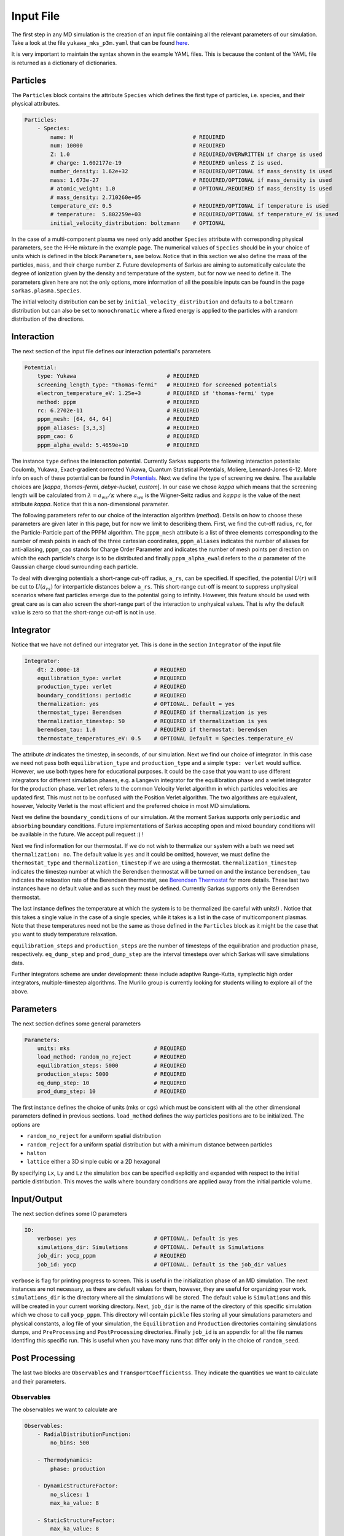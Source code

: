 ==========
Input File
==========
The first step in any MD simulation is the creation of an input file containing all the relevant parameters
of our simulation. Take a look at the file ``yukawa_mks_p3m.yaml`` that can be
found `here <https://raw.githubusercontent.com/murillo-group/sarkas/master/docs/documentation/Tutorial_NB/input_files/yukawa_mks_p3m.yaml>`_.


It is very important to maintain the syntax shown in the example YAML files.
This is because the content of the YAML file is returned as a dictionary of dictionaries.


Particles
---------
The ``Particles`` block contains the attribute ``Species`` which defines the first type of particles, i.e. species,
and their physical attributes.

.. code-block:: yaml

    Particles:
        - Species:
            name: H                                     # REQUIRED
            num: 10000                                  # REQUIRED
            Z: 1.0                                      # REQUIRED/OVERWRITTEN if charge is used
            # charge: 1.602177e-19                      # REQUIRED unless Z is used.
            number_density: 1.62e+32                    # REQUIRED/OPTIONAL if mass_density is used
            mass: 1.673e-27                             # REQUIRED/OPTIONAL if mass_density is used
            # atomic_weight: 1.0                        # OPTIONAL/REQUIRED if mass_density is used
            # mass_density: 2.710260e+05
            temperature_eV: 0.5                         # REQUIRED/OPTIONAL if temperature is used
            # temperature:  5.802259e+03                # REQUIRED/OPTIONAL if temperature_eV is used
            initial_velocity_distribution: boltzmann    # OPTIONAL

In the case of a multi-component plasma we need only add another ``Species`` attribute with corresponding physical
parameters, see the H-He mixture in the example page. The numerical values of ``Species`` should be in your choice of units 
which is defined in the block ``Parameters``, see below.
Notice that in this section we also define the mass of the particles, ``mass``, and their charge number ``Z``.
Future developments of Sarkas are aiming to automatically calculate the degree of ionization given by the density and
temperature of the system, but for now we need to define it. The parameters given here are not the only options,
more information of all the possible inputs can be found in the page ``sarkas.plasma.Species``.

The initial velocity distribution can be set by ``initial_velocity_distribution`` and defaults to a ``boltzmann``
distribution but can also be set to ``monochromatic`` where a fixed energy is applied to the particles with a random
distribution of the directions.

Interaction
-----------
The next section of the input file defines our interaction potential's parameters

.. code-block:: yaml

    Potential:
        type: Yukawa                            # REQUIRED
        screening_length_type: "thomas-fermi"   # REQUIRED for screened potentials
        electron_temperature_eV: 1.25e+3        # REQUIRED if 'thomas-fermi' type
        method: pppm                            # REQUIRED
        rc: 6.2702e-11                          # REQUIRED
        pppm_mesh: [64, 64, 64]                 # REQUIRED
        pppm_aliases: [3,3,3]                   # REQUIRED
        pppm_cao: 6                             # REQUIRED
        pppm_alpha_ewald: 5.4659e+10            # REQUIRED

The instance ``type`` defines the interaction potential. Currently Sarkas supports the following interaction potentials:
Coulomb, Yukawa, Exact-gradient corrected Yukawa, Quantum Statistical Potentials, Moliere, Lennard-Jones 6-12. More info
on each of these potential can be found in `Potentials <./Features_files/potentials.rst>`_. Next we define the type of
screening we desire. The available choices are [`kappa`, `thomas-fermi`, `debye-huckel`, `custom`]. In our case we chose
`kappa` which means that the screening length will be calculated from :math:`\lambda = a_{ws}/\kappa` where
:math:`a_{ws}` is the Wigner-Seitz radius and :math:`kappa` is the value of the next attribute `kappa`.
Notice that this a non-dimensional parameter.


The following parameters refer to our choice of the interaction algorithm (`method`). Details on how to choose these
parameters are given later in this page, but for now we limit to describing them. First, we find the cut-off radius,
``rc``, for the Particle-Particle part of the PPPM algorithm. The ``pppm_mesh`` attribute is a list of three elements
corresponding to the number of mesh points in each of the three cartesian coordinates, ``pppm_aliases`` indicates
the number of aliases for anti-aliasing, ``pppm_cao`` stands for Charge Order Parameter and indicates the number of mesh
points per direction on which the each particle's charge is to be distributed and finally ``pppm_alpha_ewald`` refers to
the :math:`\alpha` parameter of the Gaussian charge cloud surrounding each particle.

To deal with diverging potentials a short-range cut-off radius, ``a_rs``, can be specified. If specified, the potential
:math:`U(r)` will be cut to :math:`U(a_{rs})` for interparticle distances below ``a_rs``. This short-range cut-off is meant to
suppress unphysical scenarios where fast particles emerge due to the potential going to infinity. However, this feature
should be used with great care as is can also screen the short-range part of the interaction to unphysical values. That
is why the default value is zero so that the short-range cut-off is not in use.

Integrator
----------
Notice that we have not defined our integrator yet. This is done in the section ``Integrator`` of the input file

.. code-block:: yaml

    Integrator:
        dt: 2.000e-18                       # REQUIRED
        equilibration_type: verlet          # REQUIRED
        production_type: verlet             # REQUIRED
        boundary_conditions: periodic       # REQUIRED
        thermalization: yes                 # OPTIONAL. Default = yes
        thermostat_type: Berendsen          # REQUIRED if thermalization is yes
        thermalization_timestep: 50         # REQUIRED if thermalization is yes
        berendsen_tau: 1.0                  # REQUIRED if thermostat: berendsen
        thermostate_temperatures_eV: 0.5    # OPTIONAL Default = Species.temperature_eV

The attribute `dt` indicates the timestep, in seconds, of our simulation. Next we find our choice of integrator. In this case we
need not pass both ``equilibration_type`` and ``production_type`` and a simple ``type: verlet`` would suffice. However,
we use both types here for educational purposes. It could be the case that you want to use different integrators
for different simulation phases, e.g. a Langevin integrator for the equilibration phase and a verlet integrator for
the production phase. ``verlet`` refers to the common Velocity Verlet algorithm in which particles velocities
are updated first. This must not to be confused with the Position Verlet algorithm.
The two algorithms are equivalent, however, Velocity Verlet is the most efficient and the preferred choice in most MD simulations.

Next we define the ``boundary_conditions`` of our simulation. At the moment Sarkas supports only ``periodic`` and
``absorbing`` boundary conditions.
Future implementations of Sarkas accepting open and mixed boundary conditions will be available in the future.
We accept pull request :) !

Next we find information for our thermostat. If we do not wish to thermalize our system with a bath we need set
``thermalization: no``. The default value is ``yes`` and it could be omitted, however, we must define the ``thermostat_type``
and ``thermalization_timestep`` if we are using a thermostat. ``thermalization_timestep`` indicates the timestep number
at which the Berendsen thermostat will be turned on and the instance ``berendsen_tau`` indicates the relaxation rate of
the Berendsen thermostat, see `Berendsen Thermostat <./Features_files/Berendsen_NB/Berendsen_Thermostat.ipynb>`_ for more details. These last two
instances have no default value and as such they must be defined. Currently Sarkas supports only the Berendsen thermostat.

The last instance defines the temperature at which the system is to be thermalized (be careful with units!) .
Notice that this takes a single value in the case of a single species, while it takes is a list in the case of
multicomponent plasmas. Note that these temperatures need not be the same as those defined in the ``Particles`` block as
it might be the case that you want to study temperature relaxation.

``equilibration_steps`` and ``production_steps`` are the number of timesteps of the equilibration and production phase,
respectively. ``eq_dump_step`` and ``prod_dump_step`` are the interval timesteps over which Sarkas will save simulations
data.

Further integrators scheme are under development: these include adaptive Runge-Kutta, symplectic high order integrators,
multiple-timestep algorithms. The Murillo group is currently looking for students willing to explore all of the above.

Parameters
----------
The next section defines some general parameters

.. code-block:: yaml

    Parameters:
        units: mks                          # REQUIRED
        load_method: random_no_reject       # REQUIRED
        equilibration_steps: 5000           # REQUIRED
        production_steps: 5000              # REQUIRED
        eq_dump_step: 10                    # REQUIRED
        prod_dump_step: 10                  # REQUIRED

The first instance defines the choice of units (mks or cgs) which must be consistent with all the other dimensional
parameters defined in previous sections. ``load_method`` defines the way particles positions are to be initialized.
The options are

- ``random_no_reject`` for a uniform spatial distribution
- ``random_reject`` for a uniform spatial distribution but with a minimum distance between particles
- ``halton``
- ``lattice`` either a 3D simple cubic or a 2D hexagonal

By specifying ``Lx``, ``Ly`` and ``Lz`` the simulation box can be specified explicitly and expanded with respect
to the initial particle distribution. This moves the walls where boundary conditions are applied away from the
initial particle volume.

Input/Output
------------
The next section defines some IO parameters

.. code-block:: yaml

    IO:
        verbose: yes                        # OPTIONAL. Default is yes
        simulations_dir: Simulations        # OPTIONAL. Default is Simulations
        job_dir: yocp_pppm                  # REQUIRED
        job_id: yocp                        # OPTIONAL. Default is the job_dir values

``verbose`` is flag for printing progress to screen. This is useful in the initialization phase of an MD
simulation. The next instances are not necessary, as there are default values for them, however, they are useful for organizing your work. ``simulations_dir``
is the directory where all the simulations will be stored. The default value is ``Simulations`` and this will be
created in your current working directory. Next, ``job_dir`` is the name of the directory of this specific simulation
which we chose to call ``yocp_pppm``. This directory will contain ``pickle`` files storing all your simulations
parameters and physical constants, a log file of your simulation, the ``Equilibration`` and ``Production``
directories containing simulations dumps, and ``PreProcessing`` and ``PostProcessing`` directories. Finally ``job_id`` is an appendix for all the file names identifing
this specific run. This is useful when you have many runs that differ only in the choice of ``random_seed``.

Post Processing
---------------

The last two blocks are ``Observables`` and ``TransportCoefficientss``. They indicate the quantities
we want to calculate and their parameters.

Observables
***********
The observables we want to calculate are

.. code-block:: yaml

    Observables:
        - RadialDistributionFunction:
            no_bins: 500

        - Thermodynamics:
            phase: production

        - DynamicStructureFactor:
            no_slices: 1
            max_ka_value: 8

        - StaticStructureFactor:
            max_ka_value: 8

        - CurrentCorrelationFunction:
            max_ka_value: 8

        - VelocityAutoCorrelationFunction
            no_slices: 4

Note that ``Observables`` is again a list of dictionaries. This is because each observable is returned as
an object in the simulation. The lines below the observables' names are the parameters needed for the calculation.
The parameters are different depending on the observable. We will discuss them in the next pages of this tutorial.


Transport Coefficients
**********************

.. code-block:: yaml

    TransportCoefficients:
        - Diffusion:
            no_slices: 4

The available transport coefficients at this moment are: ``Diffusion``, ``Interdiffusion``, ``ElectricalConductivity``,
``Viscosity``. Note that ``Interdiffusion`` is supported only in the case of binary mixtures.
Soon we will have support for any mixture.
